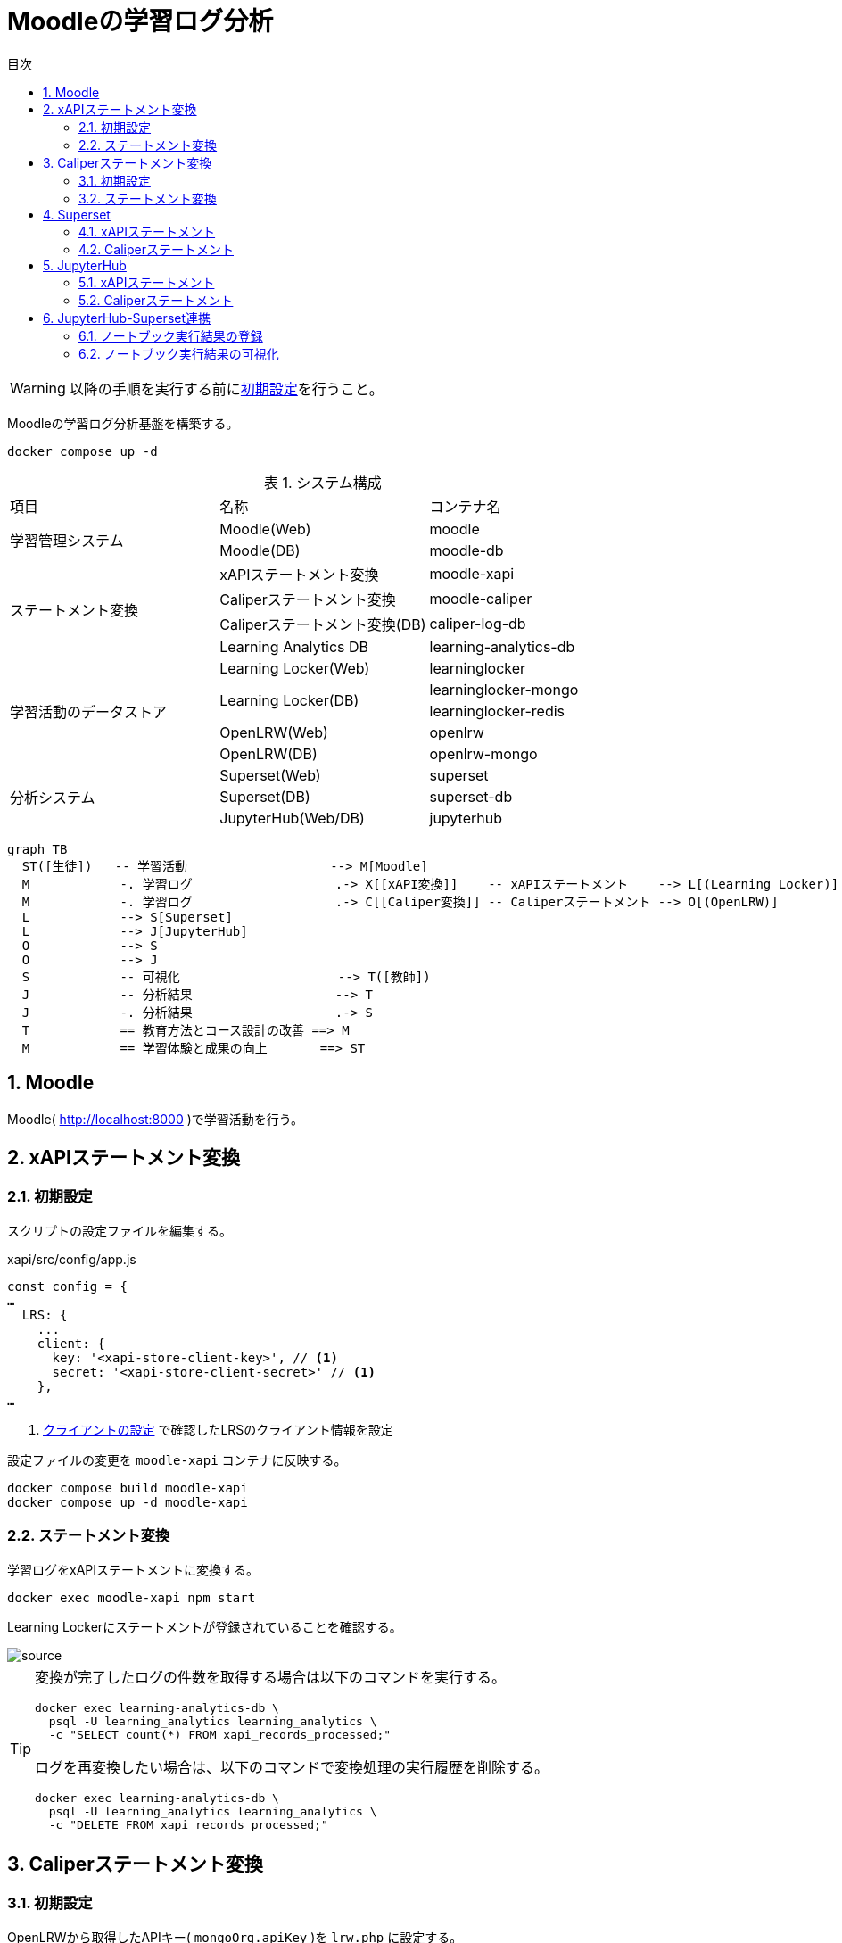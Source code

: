 :encoding: utf-8
:lang: ja
:source-highlighter: rouge
:doctype: book
:version-label:
:chapter-label:
:toc:
:toc-title: 目次
:figure-caption: 図
:table-caption: 表
:example-caption: 例
:appendix-caption: 付録
:toclevels: 2
:pagenums:
:sectnums:
:imagesdir: images
:icons: font
ifdef::env-github[]
:tip-caption: :bulb:
:note-caption: :information_source:
:important-caption: :heavy_exclamation_mark:
:caution-caption: :fire:
:warning-caption: :warning:
endif::[]

= Moodleの学習ログ分析

WARNING: 以降の手順を実行する前にxref:../README.adoc#init[初期設定]を行うこと。

Moodleの学習ログ分析基盤を構築する。

----
docker compose up -d
----

.システム構成
|===
   |項目                  |名称                          |コンテナ名
.2+|学習管理システム      |Moodle(Web)                   |moodle
                          |Moodle(DB)                    |moodle-db
.4+|ステートメント変換    |xAPIステートメント変換        |moodle-xapi
                          |Caliperステートメント変換     |moodle-caliper
                          |Caliperステートメント変換(DB) |caliper-log-db
                          |Learning Analytics DB         |learning-analytics-db
.5+|学習活動のデータストア|Learning Locker(Web)          |learninglocker
                       .2+|Learning Locker(DB)           |learninglocker-mongo
                                                         |learninglocker-redis
                          |OpenLRW(Web)                  |openlrw
                          |OpenLRW(DB)                   |openlrw-mongo
.3+|分析システム          |Superset(Web)                 |superset
                          |Superset(DB)                  |superset-db
                          |JupyterHub(Web/DB)            |jupyterhub
|===

[source, mermaid]
----
graph TB
  ST([生徒])   -- 学習活動                   --> M[Moodle]
  M            -. 学習ログ                   .-> X[[xAPI変換]]    -- xAPIステートメント    --> L[(Learning Locker)]
  M            -. 学習ログ                   .-> C[[Caliper変換]] -- Caliperステートメント --> O[(OpenLRW)]
  L            --> S[Superset]
  L            --> J[JupyterHub]
  O            --> S
  O            --> J
  S            -- 可視化                     --> T([教師])
  J            -- 分析結果                   --> T
  J            -. 分析結果                   .-> S
  T            == 教育方法とコース設計の改善 ==> M
  M            == 学習体験と成果の向上       ==> ST
----

== Moodle
Moodle( http://localhost:8000 )で学習活動を行う。

== xAPIステートメント変換
=== 初期設定
スクリプトの設定ファイルを編集する。

.xapi/src/config/app.js
[source, javascript]
----
const config = {
…
  LRS: {
    ...
    client: {
      key: '<xapi-store-client-key>', // <1>
      secret: '<xapi-store-client-secret>' // <1>
    },
…
----
<1> xref:../README.adoc#learninglocker_client_settings[クライアントの設定] で確認したLRSのクライアント情報を設定

設定ファイルの変更を `moodle-xapi` コンテナに反映する。

----
docker compose build moodle-xapi
docker compose up -d moodle-xapi
----

=== ステートメント変換
学習ログをxAPIステートメントに変換する。

----
docker exec moodle-xapi npm start
----

Learning Lockerにステートメントが登録されていることを確認する。

image::learninglocker/source.png[align=center]

[TIP]
====
変換が完了したログの件数を取得する場合は以下のコマンドを実行する。

----
docker exec learning-analytics-db \
  psql -U learning_analytics learning_analytics \
  -c "SELECT count(*) FROM xapi_records_processed;"
----

ログを再変換したい場合は、以下のコマンドで変換処理の実行履歴を削除する。

----
docker exec learning-analytics-db \
  psql -U learning_analytics learning_analytics \
  -c "DELETE FROM xapi_records_processed;"
----
====

== Caliperステートメント変換

=== 初期設定
OpenLRWから取得したAPIキー( `mongoOrg.apiKey` )を `lrw.php` に設定する。

----
OPENLRW_DATABASE=caliper // <1>
OPENLRW_USERNAME=caliper // <1>
OPENLRW_PASSWORD=caliper // <1>
API_KEY=$(
  docker exec openlrw-mongo \
  mongo --quiet ${OPENLRW_DATABASE} \
    -u ${OPENLRW_USERNAME} \
    -p ${OPENLRW_PASSWORD} \
    --eval 'db.mongoOrg.findOne({"org.name": "DEFAULT_ORG"}, {_id:0,apiKey:1}).apiKey'
)

cat <<EOF > ./caliper/config/lrw.php
<?php

return [
    "tenants" => [
        "default" => "${API_KEY}"
    ]
];
EOF

docker compose build moodle-caliper
----
<1> link:../openlrw/.env[OpenLRWの設定] を参照

=== ステートメント変換
学習ログをCaliperステートメントに変換する。

----
docker compose run --rm moodle-caliper
----

OpenLRWにステートメントが登録されていることを確認する。

----
docker exec openlrw-mongo \
  mongo --quiet ${OPENLRW_DATABASE} \
    -u ${OPENLRW_USERNAME} \
    -p ${OPENLRW_PASSWORD} \
    --eval 'db.mongoEvent.find().pretty()'
----

== Superset
TIP: 操作方法の詳細は https://superset.apache.org/docs/creating-charts-dashboards/creating-your-first-dashboard[ユーザガイド - Creating Charts and Dashboards] を参照すること。

Superset( http://localhost:8088 )にAdminユーザでログインする。

=== xAPIステートメント
`[Data] > [Datasets]` から `xapi_statements` を選択する。

image::superset/datasets.png[align=center]

「DATA」および「CUSTOMIZE」タブからチャートの設定を行い、「CREATE CHART」でステートメントを可視化する。

.ユーザの行動（ログイン、閲覧等）毎の件数を円グラフで可視化する例
[cols="30%,30%,40%"]
|===
   |大項目                   |小項目             |設定値
 2+|Visualization Type                           |`Pie Chart`
   |Time                     |TIME COLUMN        |`timestamp`
.2+|Query                    |DIMENSIONS         |`statement.verb.display.en`
                             |METRIC             |`COUNT(*)`
|===

image::superset/xapi-statements.png[align=center]

=== Caliperステートメント
`[Data] > [Datasets]` から `caliper_statements` を選択する。

image::superset/datasets.png[align=center]

「DATA」および「CUSTOMIZE」タブからチャートの設定を行い、「CREATE CHART」でステートメントを可視化する。

.ユーザの行動（ログイン、閲覧等）毎の件数を円グラフで可視化する例
[cols="30%,30%,40%"]
|===
   |大項目                   |小項目             |設定値
 2+|Visualization Type                           |`Pie Chart`
   |Time                     |TIME COLUMN        |`event.eventTime`
.2+|Query                    |DIMENSIONS         |`event.action`
                             |METRIC             |`COUNT(*)`
|===

image::superset/caliper-statements.png[align=center]

== JupyterHub
JupyterHub( http://localhost:8001 )に `jupyter` ユーザ（パスワード: `jupyter` ）でログインする。

image::jupyterhub/notebooks.png[align=center]

=== xAPIステートメント
link:../jupyterhub/notebooks/xAPI_statements.ipynb[xAPI_statements.ipynb]を使用して、xAPIステートメントを取得する例を示す。

image::jupyterhub/xapi-statements.png[align=center]

=== Caliperステートメント
link:../jupyterhub/notebooks/Caliper_statements.ipynb[Caliper_statements.ipynb]を使用して、Caliperステートメントを取得する例を示す。

image::jupyterhub/caliper-statements.png[align=center]

== JupyterHub-Superset連携
=== ノートブック実行結果の登録
link:../jupyterhub/notebooks/Import_to_Superset.ipynb[Import_to_Superset.ipynb]に示す例に従って、ノートブックで加工したログをSupersetに登録する。

image::jupyterhub/import-to-superset.png[align=center]

=== ノートブック実行結果の可視化
Supersetの `[Data] > [Datasets]` から登録したデータセットにアクセスする。

image::superset/jupyter/datasets.png[align=center]

チャートの設定を行い、ノートブックの実行結果を可視化する。

.ノートブックの実行結果を可視化する例
[cols="30%,30%,40%"]
|===
   |大項目                   |小項目             |設定値
 2+|Visualization Type                           |`Pie Chart`
   |Time                     |TIME COLUMN        |`timestamp`
.2+|Query                    |DIMENSIONS         |`object.definition.description.en`
                             |METRIC             |`COUNT(*)`
|===

image::superset/jupyter/visualize-notebook-results.png[align=center, scaledwidth=90%]
